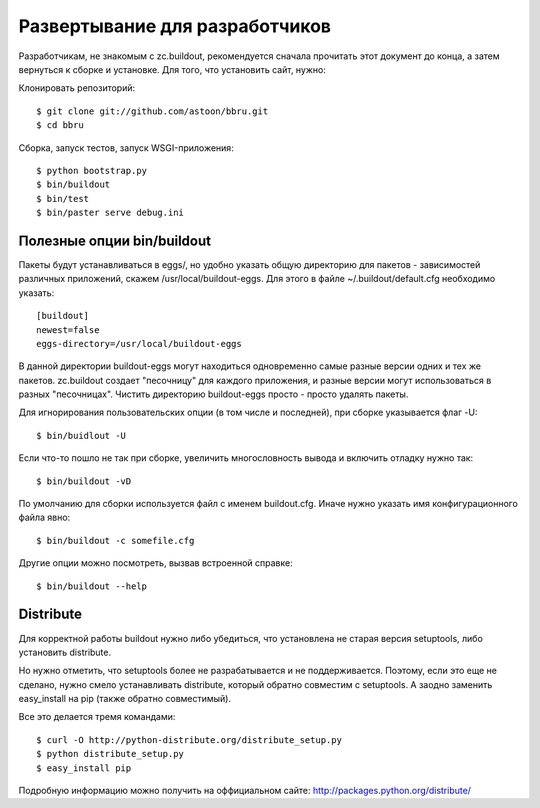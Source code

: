 ===============================
Развертывание для разработчиков
===============================

Разработчикам, не знакомым с zc.buildout, рекомендуется сначала прочитать
этот документ до конца, а затем вернуться к сборке и установке. Для того,
что установить сайт, нужно:

Клонировать репозиторий::

  $ git clone git://github.com/astoon/bbru.git
  $ cd bbru

Сборка, запуск тестов, запуск WSGI-приложения::

  $ python bootstrap.py
  $ bin/buildout
  $ bin/test
  $ bin/paster serve debug.ini


Полезные опции bin/buildout
===========================

Пакеты будут устанавливаться в eggs/, но удобно указать общую директорию для
пакетов - зависимостей различных приложений, скажем /usr/local/buildout-eggs.
Для этого в файле ~/.buildout/default.cfg необходимо указать::

  [buildout]
  newest=false
  eggs-directory=/usr/local/buildout-eggs

В данной директории buildout-eggs могут находиться одновременно самые разные версии
одних и тех же пакетов. zc.buildout создает "песочницу" для каждого приложения, и
разные версии могут использоваться в разных "песочницах". Чистить директорию
buildout-eggs просто - просто удалять пакеты.

Для игнорирования пользовательских опции (в том числе и последней), при сборке
указывается флаг -U::

  $ bin/buidlout -U

Если что-то пошло не так при сборке, увеличить многословность вывода и включить
отладку нужно так::

  $ bin/buildout -vD

По умолчанию для сборки используется файл с именем buildout.cfg. Иначе нужно
указать имя конфигурационного файла явно::

  $ bin/buildout -c somefile.cfg

Другие опции можно посмотреть, вызвав встроенной справке::

  $ bin/buildout --help


Distribute
==========

Для корректной работы buildout нужно либо убедиться, что установлена не
старая версия setuptools, либо установить  distribute.

Но нужно отметить, что setuptools более не разрабатывается и не
поддерживается. Поэтому, если это еще не сделано, нужно смело
устанавливать distribute, который обратно совместим с setuptools.
А заодно заменить easy_install на pip (также обратно совместимый).

Все это делается тремя командами::

  $ curl -O http://python-distribute.org/distribute_setup.py
  $ python distribute_setup.py
  $ easy_install pip

Подробную информацию можно получить на оффициальном сайте:
http://packages.python.org/distribute/
